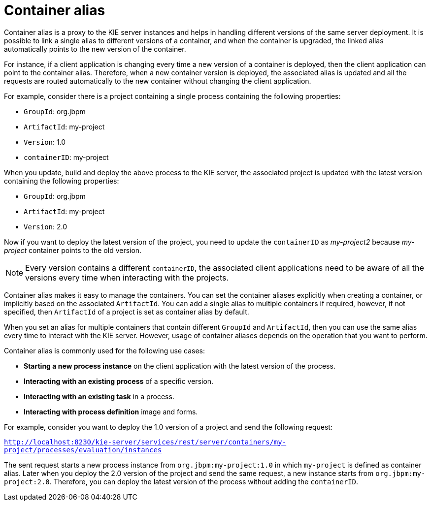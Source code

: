[id='container-alias-con_{context}']
= Container alias

Container alias is a proxy to the KIE server instances and helps in handling different versions of the same server deployment. It is possible to link a single alias to different versions of a container, and when the container is upgraded, the linked alias automatically points to the new version of the container.

For instance, if a client application is changing every time a new version of a container is deployed, then the client application can point to the container alias. Therefore, when a new container version is deployed, the associated alias is updated and all the requests are routed automatically to the new container without changing the client application.

For example, consider there is a project containing a single process containing the following properties:

* `GroupId`: org.jbpm
* `ArtifactId`: my-project
* `Version`: 1.0
* `containerID`: my-project

When you update, build and deploy the above process to the KIE server, the associated project is updated with the latest version containing the following properties:

* `GroupId`: org.jbpm
* `ArtifactId`: my-project
* `Version`: 2.0

Now if you want to deploy the latest version of the project, you need to update the `containerID` as _my-project2_ because _my-project_ container points to the old version.

[NOTE]
====
Every version contains a different `containerID`, the associated client applications need to be aware of all the versions every time when interacting with the projects.
====

Container alias makes it easy to manage the containers. You can set the container aliases explicitly when creating a container, or implicitly based on the associated `ArtifactId`. You can add a single alias to multiple containers if required, however, if not specified, then `ArtifactId` of a project is set as container alias by default.

When you set an alias for multiple containers that contain different `GroupId` and `ArtifactId`, then you can use the same alias every time to interact with the KIE server. However, usage of container aliases depends on the operation that you want to perform.

Container alias is commonly used for the following use cases:

* *Starting a new process instance* on the client application with the latest version of the process.
* *Interacting with an existing process* of a specific version.
* *Interacting with an existing task* in a process.
* *Interacting with process definition* image and forms.

For example, consider you want to deploy the 1.0 version of a project and send the following request:

`http://localhost:8230/kie-server/services/rest/server/containers/my-project/processes/evaluation/instances`

The sent request starts a new process instance from `org.jbpm:my-project:1.0` in which `my-project` is defined as container alias. Later when you deploy the 2.0 version of the project and send the same request, a new instance starts from `org.jbpm:my-project:2.0`. Therefore, you can deploy the latest version of the process without adding the `containerID`.

